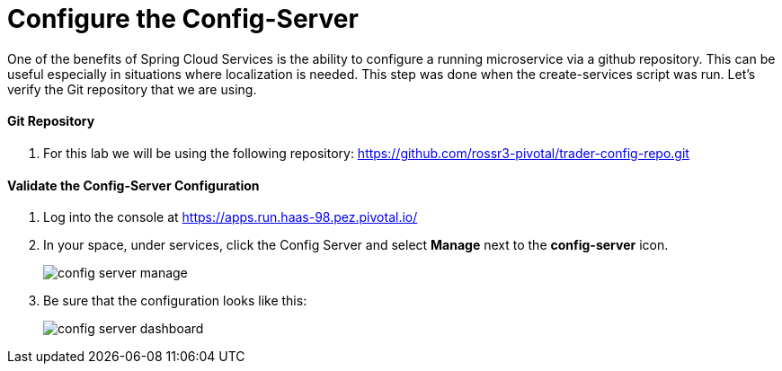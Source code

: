 = Configure the Config-Server

One of the benefits of Spring Cloud Services is the ability to configure a running microservice via a github repository. This can be useful especially in situations where localization is needed. This step was done when the create-services script was run. Let's verify the Git repository that we are using.

==== Git Repository

. For this lab we will be using the following repository: https://github.com/rossr3-pivotal/trader-config-repo.git


==== Validate the Config-Server Configuration

. Log into the console at https://apps.run.haas-98.pez.pivotal.io/

. In your space, under services, click the Config Server and select *Manage* next to the *config-server* icon.
+
image::config-server-manage.png[]

. Be sure that the configuration looks like this:
+
image::config-server-dashboard.png[]

